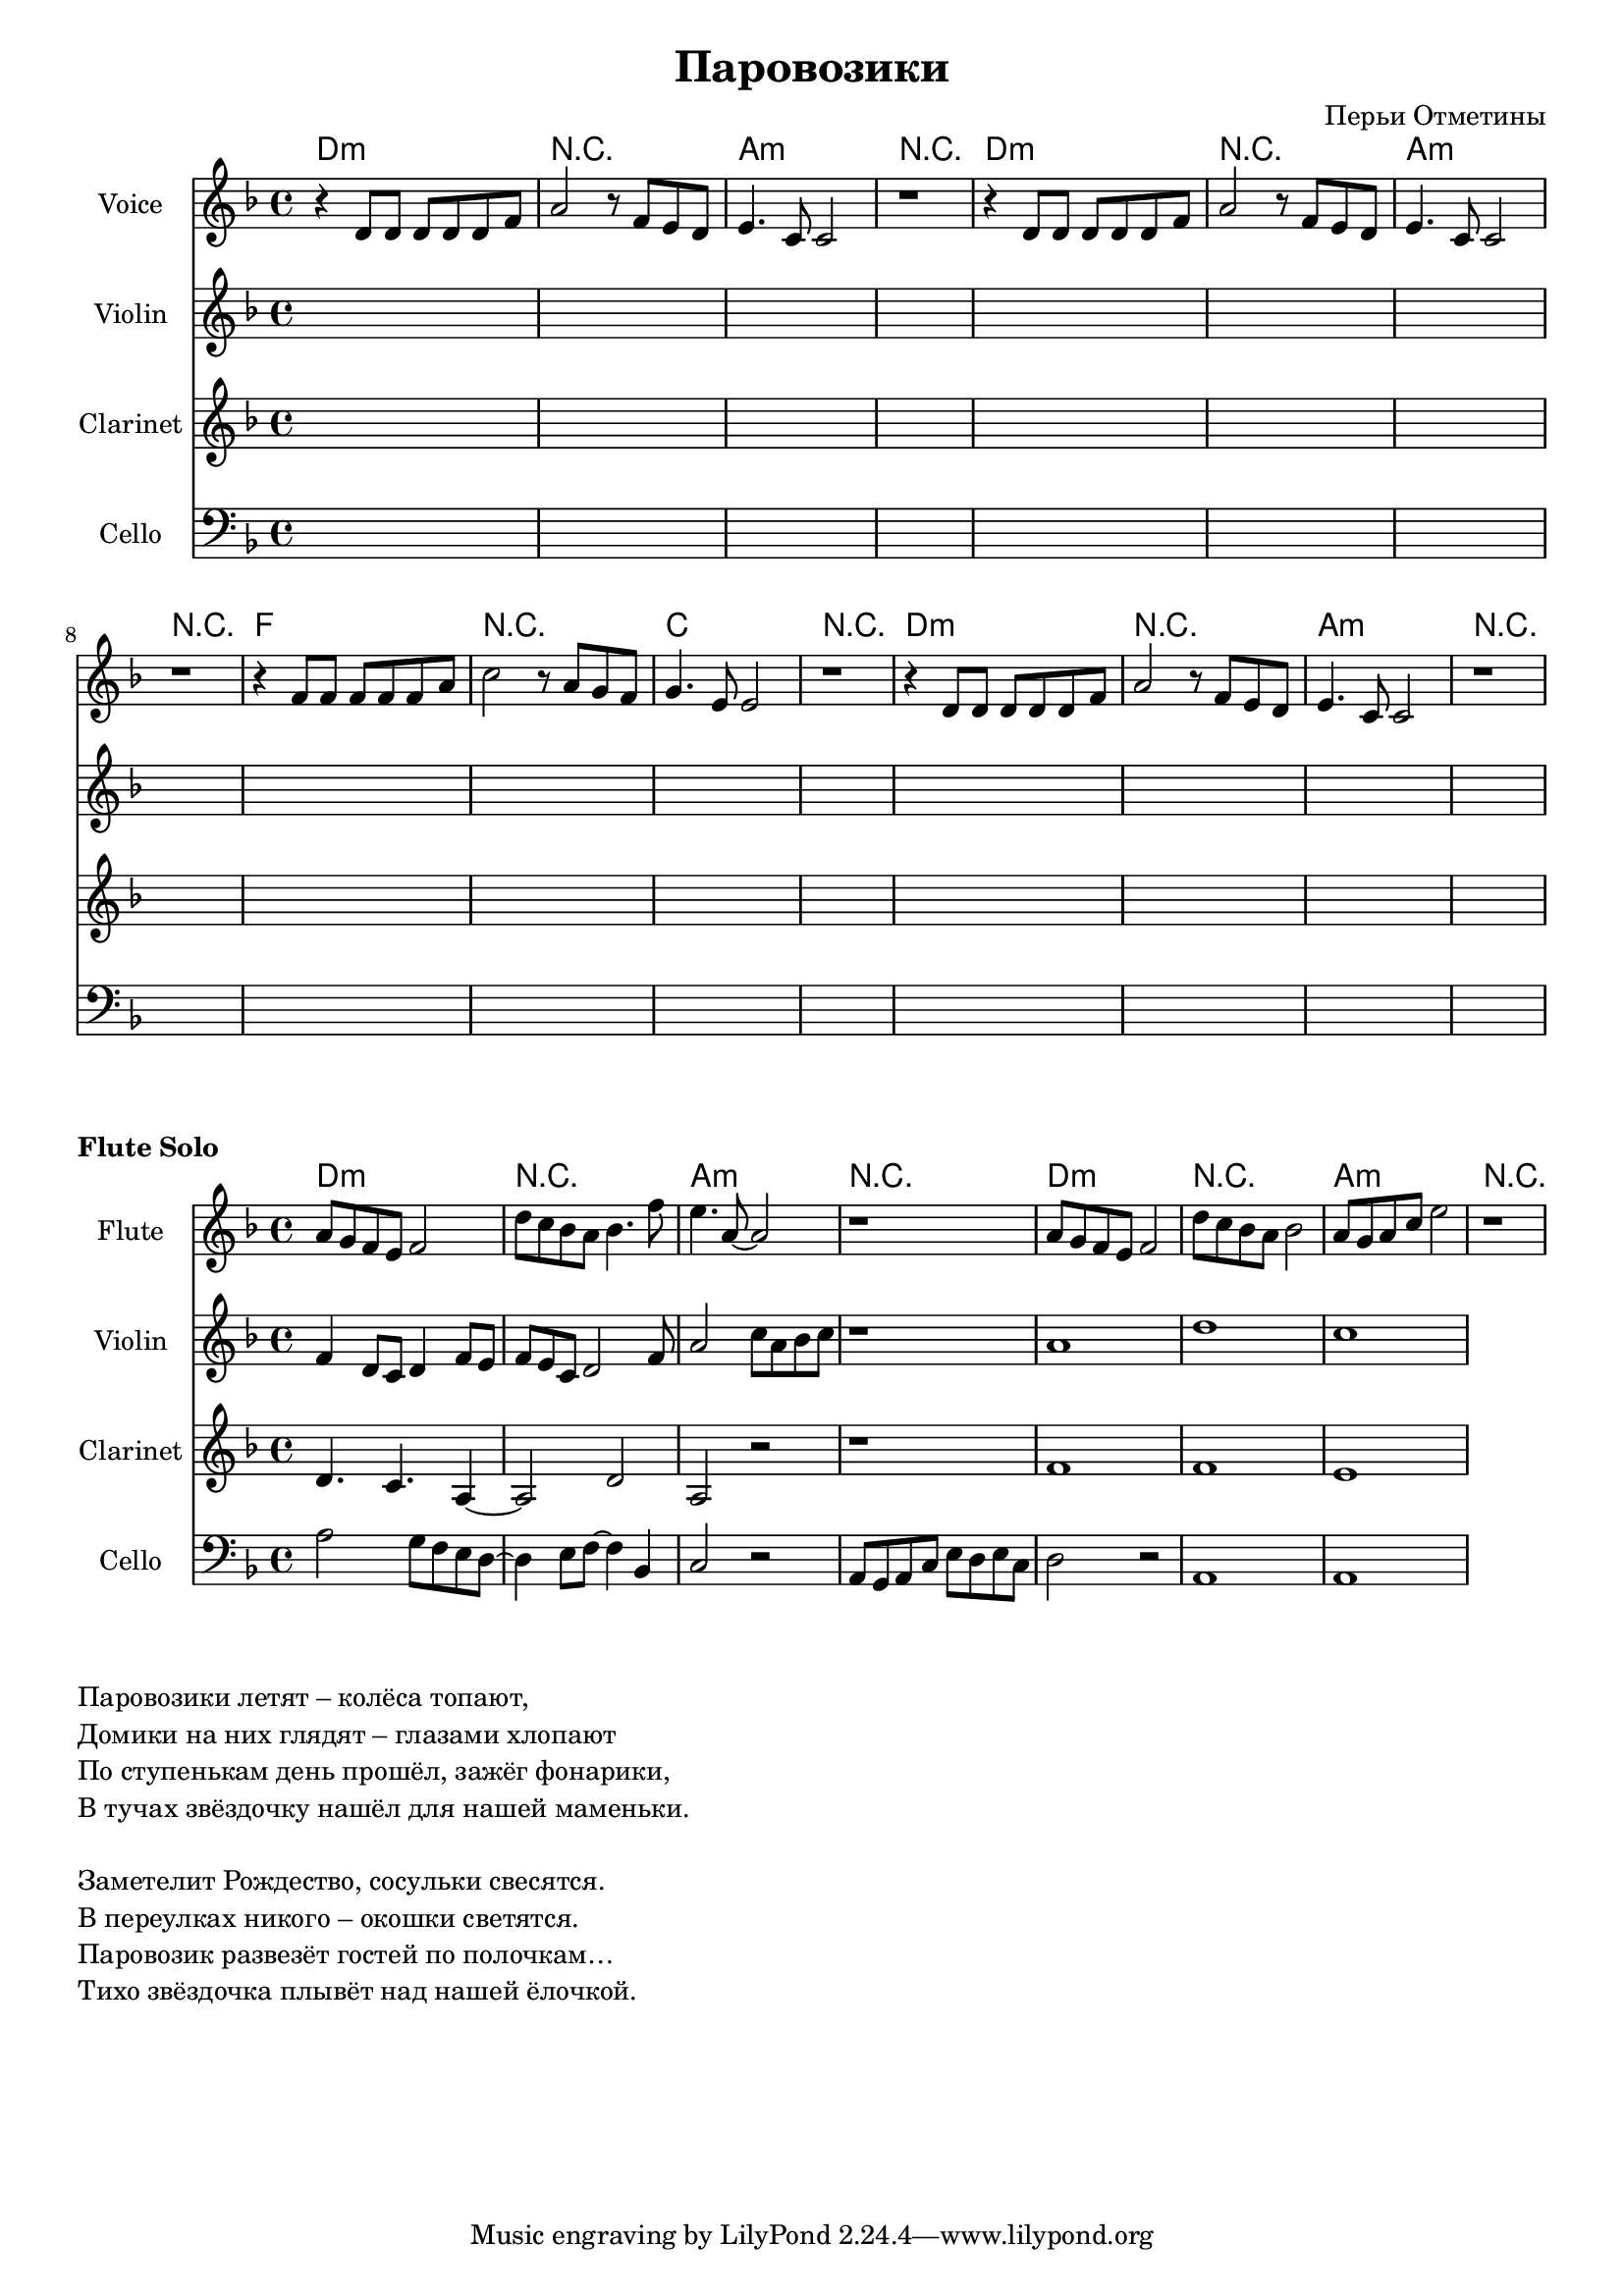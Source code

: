 ﻿#(set-global-staff-size 18)
\header{
	title="Паровозики"
	composer="Перьи Отметины"
}
\version "2.12.2"

HarmonyI = \chordmode{d1:m | r | a:m |r |}
HarmonyII = \chordmode{f | r |c | r}

Harmony = \chordmode{
	\HarmonyI
	\HarmonyI
	\HarmonyII
	\HarmonyI
}

VerseVoiceI = \relative c'{r4 d8 d d d  d f | a2 r8 f8 e d | e4. c8 c2 | r1 |}
VerseVoiceII = \relative c'{r4 f8 f f f f a | c2 r8 a8 g f | g4. e8 e2 | r1 |}

VerseVoice = {
	\VerseVoiceI
	\VerseVoiceI 
	\VerseVoiceII
	\VerseVoiceI
}

FluteSolo = \relative c''{
	%1.51
	a8 g f e f2 | d'8 c bes a bes4. f'8 | e4. a,8~a2 | r1 |
	a8 g f e f2 | d'8 c bes a bes2 | a8 g a c e2 | r1 |
	
}

FSViolin = \relative c'{
  f4 d8 c d4 f8 e | f8 e c d2 f8  | a2 c8 a bes c | r1 |
  a1 | d1 | c1 |
}
FSClarinet = {
	\relative c'{d4. c a4~| a2  d2 | a2 r2 | r1 |}
	\relative c'{f1 | f1 | e1 |}
}
FSCello = \relative c'{
  a2 g8 f e d~|d4 e8 f~ f4 bes, | c2 r2| a8 g a c e d e c |
  d2 r2 | a1 | a1 |
}


EmptyStaff = {s1*16}

<<
	\new ChordNames{\Harmony}
        \new Staff{
                \set Staff.instrumentName=\markup{Voice}
                \clef treble \time 4/4 \key d \minor
                \VerseVoice
        }
        \new Staff{
                \set Staff.instrumentName=\markup{Violin}
                \clef treble \time 4/4 \key d \minor
                \EmptyStaff
        }
        \new Staff{
                \set Staff.instrumentName=\markup{Clarinet}
                \clef treble \time 4/4 \key d \minor
                \EmptyStaff
        }
        \new Staff{
                \set Staff.instrumentName=\markup{Cello}
                \clef bass \time 4/4 \key d \minor
                \EmptyStaff
        }
>>

\markup \bold {Flute Solo}
<<
	\new ChordNames{\HarmonyI \HarmonyI }
	\new Staff{
		\set Staff.instrumentName=\markup{Flute}
		\clef treble \time 4/4 \key d \minor
		\FluteSolo
	}
        \new Staff{
          \set Staff.instrumentName=\markup{Violin}
                \clef treble \time 4/4 \key d \minor
                \FSViolin
        }
        \new Staff{
                \set Staff.instrumentName=\markup{Clarinet}
                \clef treble \time 4/4 \key d \minor
                \FSClarinet
        }
        \new Staff{
                \set Staff.instrumentName=\markup{Cello}
                \clef bass \time 4/4 \key d \minor
                \FSCello
        }
>>

\markup{
	\column{
		\line{Паровозики летят – колёса топают,}
		\line{Домики на них глядят – глазами хлопают}
		\line{По ступенькам день прошёл, зажёг фонарики,}
		\line{В тучах звёздочку нашёл для нашей маменьки.}
		\line{" "}
		\line{Заметелит Рождество, сосульки свесятся.}
		\line{В переулках никого – окошки светятся.}
		\line{Паровозик развезёт гостей по полочкам…}
		\line{Тихо звёздочка плывёт над нашей ёлочкой.}

	}
}

